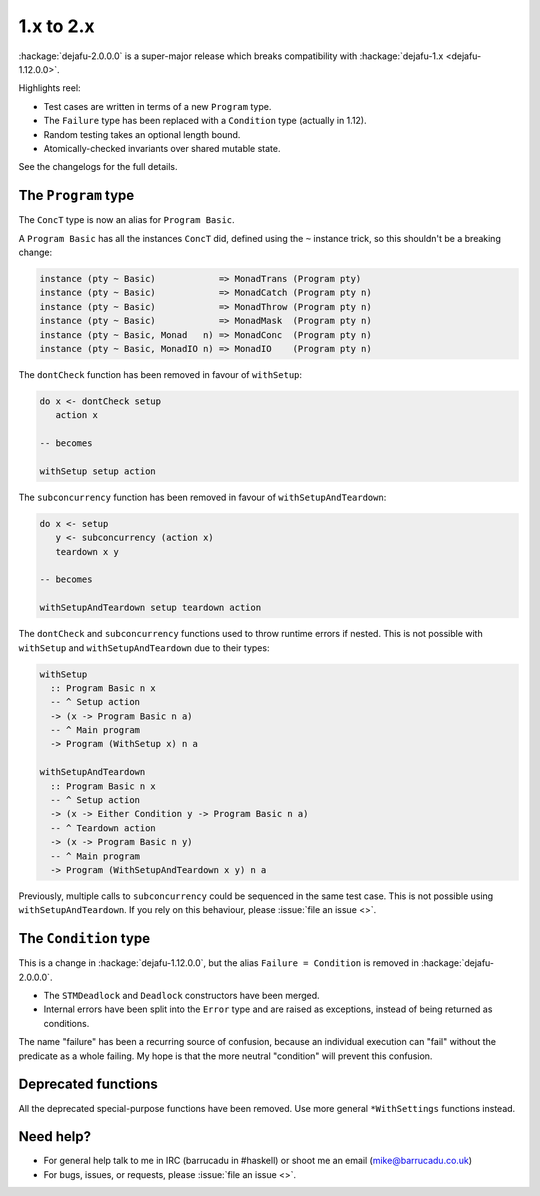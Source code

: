 1.x to 2.x
==========

:hackage:`dejafu-2.0.0.0` is a super-major release which breaks
compatibility with :hackage:`dejafu-1.x <dejafu-1.12.0.0>`.

Highlights reel:

* Test cases are written in terms of a new ``Program`` type.
* The ``Failure`` type has been replaced with a ``Condition`` type
  (actually in 1.12).
* Random testing takes an optional length bound.
* Atomically-checked invariants over shared mutable state.

See the changelogs for the full details.


The ``Program`` type
--------------------

The ``ConcT`` type is now an alias for ``Program Basic``.

A ``Program Basic`` has all the instances ``ConcT`` did, defined using
the ``~`` instance trick, so this shouldn't be a breaking change:

.. code-block:: haskell

  instance (pty ~ Basic)            => MonadTrans (Program pty)
  instance (pty ~ Basic)            => MonadCatch (Program pty n)
  instance (pty ~ Basic)            => MonadThrow (Program pty n)
  instance (pty ~ Basic)            => MonadMask  (Program pty n)
  instance (pty ~ Basic, Monad   n) => MonadConc  (Program pty n)
  instance (pty ~ Basic, MonadIO n) => MonadIO    (Program pty n)

The ``dontCheck`` function has been removed in favour of
``withSetup``:

.. code-block:: haskell

  do x <- dontCheck setup
     action x

  -- becomes

  withSetup setup action

The ``subconcurrency`` function has been removed in favour of
``withSetupAndTeardown``:

.. code-block:: haskell

  do x <- setup
     y <- subconcurrency (action x)
     teardown x y

  -- becomes

  withSetupAndTeardown setup teardown action

The ``dontCheck`` and ``subconcurrency`` functions used to throw
runtime errors if nested.  This is not possible with ``withSetup`` and
``withSetupAndTeardown`` due to their types:

.. code-block:: haskell

  withSetup
    :: Program Basic n x
    -- ^ Setup action
    -> (x -> Program Basic n a)
    -- ^ Main program
    -> Program (WithSetup x) n a

  withSetupAndTeardown
    :: Program Basic n x
    -- ^ Setup action
    -> (x -> Either Condition y -> Program Basic n a)
    -- ^ Teardown action
    -> (x -> Program Basic n y)
    -- ^ Main program
    -> Program (WithSetupAndTeardown x y) n a

Previously, multiple calls to ``subconcurrency`` could be sequenced in
the same test case.  This is not possible using
``withSetupAndTeardown``.  If you rely on this behaviour, please
:issue:`file an issue <>`.


The ``Condition`` type
----------------------

This is a change in :hackage:`dejafu-1.12.0.0`, but the alias
``Failure = Condition`` is removed in :hackage:`dejafu-2.0.0.0`.

* The ``STMDeadlock`` and ``Deadlock`` constructors have been merged.
* Internal errors have been split into the ``Error`` type and are
  raised as exceptions, instead of being returned as conditions.

The name "failure" has been a recurring source of confusion, because
an individual execution can "fail" without the predicate as a whole
failing.  My hope is that the more neutral "condition" will prevent
this confusion.


Deprecated functions
--------------------

All the deprecated special-purpose functions have been removed.  Use
more general ``*WithSettings`` functions instead.


Need help?
----------

* For general help talk to me in IRC (barrucadu in #haskell) or shoot
  me an email (mike@barrucadu.co.uk)
* For bugs, issues, or requests, please :issue:`file an issue <>`.
